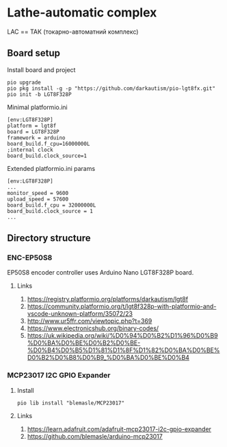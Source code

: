 * Lathe-automatic complex
LAC == ТАК (токарно-автоматний комплекс)
** Board setup
**** Install board and project
#+BEGIN_EXAMPLE
pio upgrade
pio pkg install -g -p "https://github.com/darkautism/pio-lgt8fx.git"
pio init -b LGT8F328P
#+END_EXAMPLE

**** Minimal platformio.ini
#+BEGIN_EXAMPLE
[env:LGT8F328P]
platform = lgt8f
board = LGT8F328P
framework = arduino
board_build.f_cpu=16000000L
;internal clock
board_build.clock_source=1
#+END_EXAMPLE

**** Extended platformio.ini params
#+BEGIN_EXAMPLE
[env:LGT8F328P]
...
monitor_speed = 9600
upload_speed = 57600
board_build.f_cpu = 32000000L
board_build.clock_source = 1
...
#+END_EXAMPLE

** Directory structure
*** ENC-EP50S8
EP50S8 encoder controller uses Arduino Nano LGT8F328P board.

**** Links
1. https://registry.platformio.org/platforms/darkautism/lgt8f
2. https://community.platformio.org/t/lgt8f328p-with-platformio-and-vscode-unknown-platform/35072/23
3. http://www.ur5ffr.com/viewtopic.php?t=369
4. https://www.electronicshub.org/binary-codes/
5. https://uk.wikipedia.org/wiki/%D0%94%D0%B2%D1%96%D0%B9%D0%BA%D0%BE%D0%B2%D0%BE-%D0%B4%D0%B5%D1%81%D1%8F%D1%82%D0%BA%D0%BE%D0%B2%D0%B8%D0%B9_%D0%BA%D0%BE%D0%B4

*** MCP23017 I2C GPIO Expander

**** Install
#+BEGIN_EXAMPLE
pio lib install "blemasle/MCP23017"
#+END_EXAMPLE
**** Links
1. https://learn.adafruit.com/adafruit-mcp23017-i2c-gpio-expander
2. https://github.com/blemasle/arduino-mcp23017
